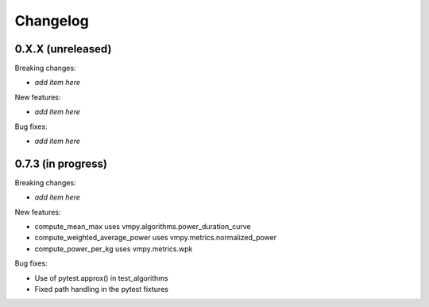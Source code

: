 Changelog
=========

0.X.X (unreleased)
------------------

Breaking changes:

- *add item here*

New features:

- *add item here*

Bug fixes:

- *add item here*


0.7.3 (in progress)
------------------

Breaking changes:

- *add item here*

New features:

- compute_mean_max uses vmpy.algorithms.power_duration_curve
- compute_weighted_average_power uses vmpy.metrics.normalized_power
- compute_power_per_kg uses vmpy.metrics.wpk

Bug fixes:

- Use of pytest.approx() in test_algorithms
- Fixed path handling in the pytest fixtures